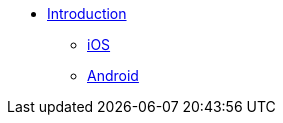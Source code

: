 ** xref:hotel-finder:introduction.adoc[Introduction]
*** xref:hotel-finder:ios.adoc[iOS]
*** xref:hotel-finder:android.adoc[Android]
